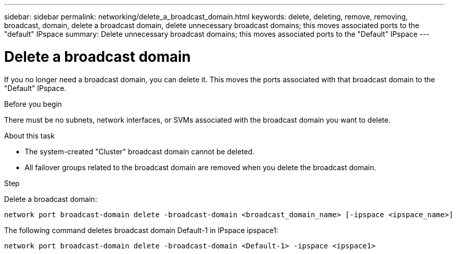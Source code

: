 ---
sidebar: sidebar
permalink: networking/delete_a_broadcast_domain.html
keywords: delete, deleting, remove, removing, broadcast, domain, delete a broadcast domain, delete unnecessary broadcast domains; this moves associated ports to the "default" IPspace
summary: Delete unnecessary broadcast domains; this moves associated ports to the "Default" IPspace
---

= Delete a broadcast domain
:hardbreaks:
:nofooter:
:icons: font
:linkattrs:
:imagesdir: ./media/

//
// Created with NDAC Version 2.0 (August 17, 2020)
// restructured: March 2021
// enhanced keywords May 2021
//


[.lead]
If you no longer need a broadcast domain, you can delete it. This moves the ports associated with that broadcast domain to the "Default" IPspace.

.Before you begin

There must be no subnets, network interfaces, or SVMs associated with the broadcast domain you want to delete.

.About this task

* The system-created "Cluster" broadcast domain cannot be deleted.
* All failover groups related to the broadcast domain are removed when you delete the broadcast domain.

.Step

Delete a broadcast domain:

....
network port broadcast-domain delete -broadcast-domain <broadcast_domain_name> [-ipspace <ipspace_name>]
....

The following command deletes broadcast domain Default-1 in IPspace ipspace1:

....
network port broadcast-domain delete -broadcast-domain <Default-1> -ipspace <ipspace1>
....
